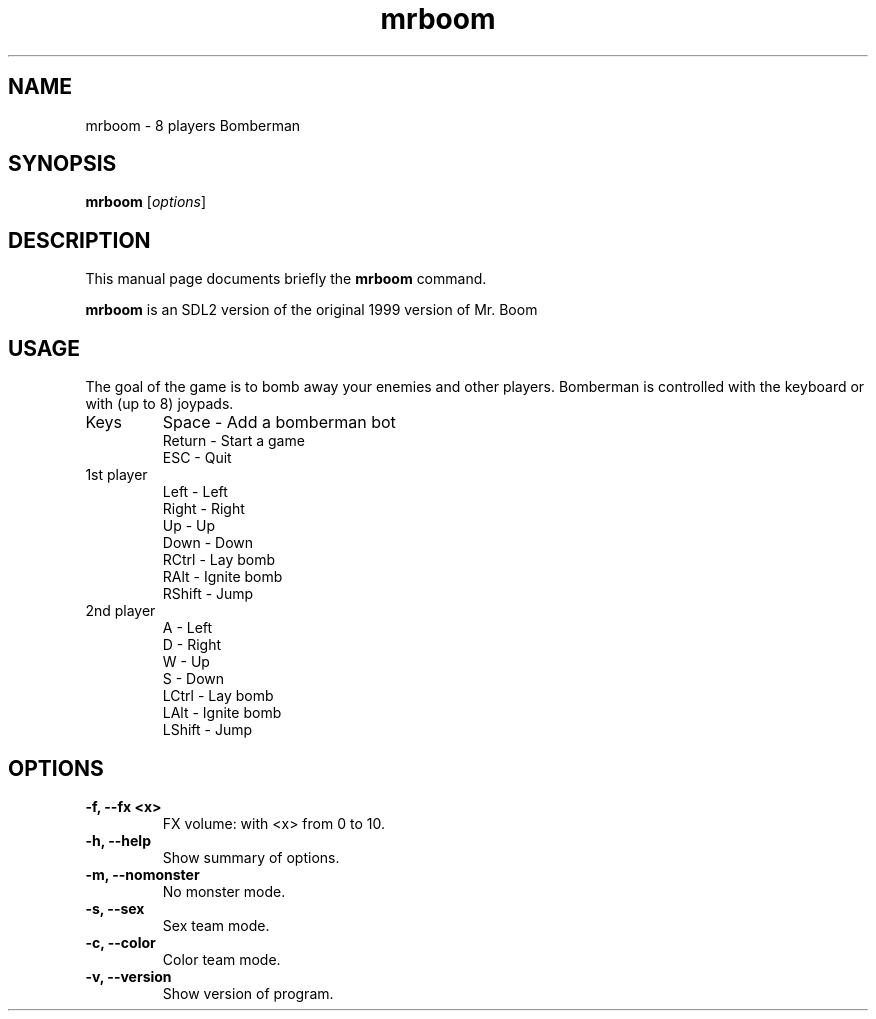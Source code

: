 .TH mrboom 6 "March 27 2017"
.SH NAME
mrboom \- 8 players Bomberman
.SH SYNOPSIS
.B mrboom
.RI [ options ]
.SH DESCRIPTION
This manual page documents briefly the
.B mrboom
command.
.PP
\fBmrboom\fP is an SDL2 version of the original 1999 version of Mr. Boom
.SH USAGE
The goal of the game is to bomb away your enemies and other players.
Bomberman is controlled with the keyboard or with (up to 8) joypads.
.IP "Keys"
Space - Add a bomberman bot
.br
Return - Start a game
.br
ESC - Quit
.IP "1st player"
Left - Left
.br
Right - Right
.br
Up - Up
.br
Down - Down
.br
RCtrl - Lay bomb
.br
RAlt - Ignite bomb
.br
RShift - Jump
.IP "2nd player"
A - Left
.br
D - Right
.br
W - Up
.br
S - Down
.br
LCtrl - Lay bomb
.br
LAlt - Ignite bomb
.br
LShift - Jump
.SH OPTIONS
.TP
.B \-f, \-\-fx <x>
FX volume: with <x> from 0 to 10. 
.TP
.B \-h, \-\-help
Show summary of options.
.TP
.B \-m, \-\-nomonster
No monster mode.
.TP
.B \-s, \-\-sex
Sex team mode.
.TP
.B \-c, \-\-color
Color team mode.
.TP
.B \-v, \-\-version
Show version of program.
